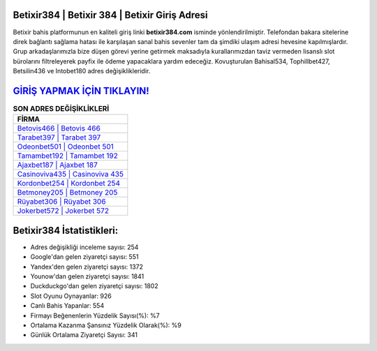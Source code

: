 ﻿Betixir384 | Betixir 384 | Betixir Giriş Adresi
===================================

.. image:: images/betixir-giris.jpg
   :width: 600
   
Betixir bahis platformunun en kaliteli giriş linki **betixir384.com** isminde yönlendirilmiştir. Telefondan bakara sitelerine direk bağlantı sağlama hatası ile karşılaşan sanal bahis sevenler tam da şimdiki ulaşım adresi hevesine kapılmışlardır. Grup arkadaşlarımızla bize düşen görevi yerine getirmek maksadıyla kurallarımızdan taviz vermeden lisanslı slot bürolarını filtreleyerek payfix ile ödeme yapacaklara yardım edeceğiz. Kovuşturulan Bahisal534, Tophillbet427, Betsilin436 ve Intobet180 adres değişiklikleridir.

`GİRİŞ YAPMAK İÇİN TIKLAYIN! <https://urlday.cc/git>`_
==============

.. list-table:: **SON ADRES DEĞİŞİKLİKLERİ**
   :widths: 100
   :header-rows: 1

   * - FİRMA
   * - `Betovis466 | Betovis 466 <betovis466-betovis-466-betovis-giris-adresi.html>`_
   * - `Tarabet397 | Tarabet 397 <tarabet397-tarabet-397-tarabet-giris-adresi.html>`_
   * - `Odeonbet501 | Odeonbet 501 <odeonbet501-odeonbet-501-odeonbet-giris-adresi.html>`_	 
   * - `Tamambet192 | Tamambet 192 <tamambet192-tamambet-192-tamambet-giris-adresi.html>`_	 
   * - `Ajaxbet187 | Ajaxbet 187 <ajaxbet187-ajaxbet-187-ajaxbet-giris-adresi.html>`_ 
   * - `Casinoviva435 | Casinoviva 435 <casinoviva435-casinoviva-435-casinoviva-giris-adresi.html>`_
   * - `Kordonbet254 | Kordonbet 254 <kordonbet254-kordonbet-254-kordonbet-giris-adresi.html>`_	 
   * - `Betmoney205 | Betmoney 205 <betmoney205-betmoney-205-betmoney-giris-adresi.html>`_
   * - `Rüyabet306 | Rüyabet 306 <ruyabet306-ruyabet-306-ruyabet-giris-adresi.html>`_
   * - `Jokerbet572 | Jokerbet 572 <jokerbet572-jokerbet-572-jokerbet-giris-adresi.html>`_
	 
Betixir384 İstatistikleri:
===================================	 
* Adres değişikliği inceleme sayısı: 254
* Google'dan gelen ziyaretçi sayısı: 551
* Yandex'den gelen ziyaretçi sayısı: 1372
* Younow'dan gelen ziyaretçi sayısı: 1841
* Duckduckgo'dan gelen ziyaretçi sayısı: 1802
* Slot Oyunu Oynayanlar: 926
* Canlı Bahis Yapanlar: 554
* Firmayı Beğenenlerin Yüzdelik Sayısı(%): %7
* Ortalama Kazanma Şansınız Yüzdelik Olarak(%): %9
* Günlük Ortalama Ziyaretçi Sayısı: 341

